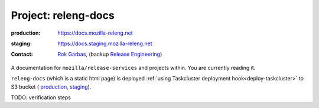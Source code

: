 .. _releng-docs-project:
 
Project: releng-docs
====================

:production: https://docs.mozilla-releng.net
:staging: https://docs.staging.mozilla-releng.net
:contact: `Rok Garbas`_, (backup `Release Engineering`_)

A documentation for ``mozilla/release-services`` and projects within. You are
currently reading it.

``releng-docs`` (which is a static html page) is deployed :ref:`using
Taskcluster deployment hook<deploy-taskcluster>` to S3 bucket (
`production <https://console.aws.amazon.com/s3/buckets/releng-production-docs>`_,
`staging <https://console.aws.amazon.com/s3/buckets/releng-staging-docs>`_).


TODO: verification steps

.. _`Rok Garbas`: https://phonebook.mozilla.org/?search/Rok%20Garbas
.. _`Release Engineering`: https://wiki.mozilla.org/ReleaseEngineering#Contacting_Release_Engineering
